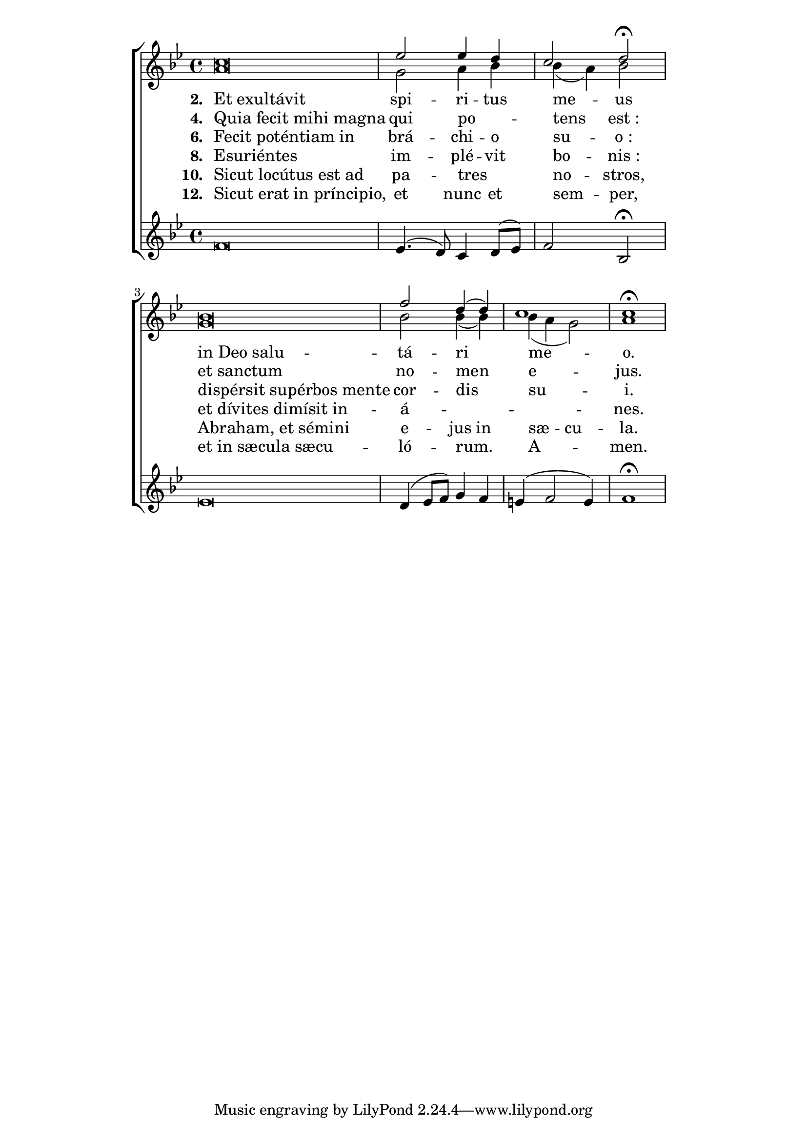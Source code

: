 ﻿\version "2.14"


\paper {
  indent = 0\mm
  line-width = 160\mm - 2.0 * 0.4\in
  force-assignment = #""
  line-width = #(- line-width (* mm  3.000000))
}

\layout {
}

global = {
  \key bes \major
  \time 4/4
}

sopMusic = \relative c'' {
  \cadenzaOn
  c\breve \bar "|" \cadenzaOff
  ees2 ees4 d |
  c2 d\fermata | \cadenzaOn
  bes\breve \bar "|" \cadenzaOff
  f'2 d4( d4) |
  c1 |
  c\fermata
}
sopWords = \lyricmode {

}

altoMusic = \relative c'' {
  \cadenzaOn
  a\breve \bar "|" \cadenzaOff
  g2 a4 bes4 |
  bes( a) bes2 | \cadenzaOn
  g\breve \bar "|" \cadenzaOff
  bes2 bes4( bes) |
  bes4( a g2) |
  a1
}
altoWords = \lyricmode {
  \set stanza = #"2. "
  \once \override LyricText #'self-alignment-X = #LEFT
  Et_exultávit |
  \once \override LyricText #'self-alignment-X = #CENTER
  spi -- ri -- tus | me -- us |
  \once \override LyricText #'self-alignment-X = #LEFT
  in_Deo_salu -- |
  \once \override LyricText #'self-alignment-X = #CENTER
  tá -- ri | me -- | o.
}
altoWordsII = \lyricmode {
  \set stanza = #"4. "
  \once \override LyricText #'self-alignment-X = #LEFT
  Quia_fecit_mihi_magna |
  \once \override LyricText #'self-alignment-X = #CENTER
  qui po -- _ | tens est_: |
  \once \override LyricText #'self-alignment-X = #LEFT
  et_sanctum |
  \once \override LyricText #'self-alignment-X = #CENTER
  no -- men | e -- | jus.
}
altoWordsIII = \lyricmode {
  \set stanza = #"6. "
  \once \override LyricText #'self-alignment-X = #LEFT
  Fecit_poténtiam_in |
  \once \override LyricText #'self-alignment-X = #CENTER
  brá -- chi -- o | su -- o_: |
  \once \override LyricText #'self-alignment-X = #LEFT
  dispérsit_supérbos_mente |
  \once \override LyricText #'self-alignment-X = #CENTER
  cor -- dis | su -- | i.
}
altoWordsIV = \lyricmode {
  \set stanza = #"8. "
  \once \override LyricText #'self-alignment-X = #LEFT
  Esuriéntes |
  \once \override LyricText #'self-alignment-X = #CENTER
  im -- plé -- vit | bo -- nis_: |
  \once \override LyricText #'self-alignment-X = #LEFT
  et_dívites_dimísit_in -- |
  \once \override LyricText #'self-alignment-X = #CENTER
  á -- _ | _ | nes.
}
altoWordsV = \lyricmode {
  \set stanza = #"10. "
  \once \override LyricText #'self-alignment-X = #LEFT
  Sicut_locútus_est_ad |
  \once \override LyricText #'self-alignment-X = #CENTER
  pa -- tres _ | no -- stros, |
  \once \override LyricText #'self-alignment-X = #LEFT
  Abraham,_et_sémini |
  \once \override LyricText #'self-alignment-X = #CENTER
  \set ignoreMelismata = ##t
  e -- jus in | sæ -- _ cu -- | la.
  \unset ignoreMelismata
}
altoWordsVI = \lyricmode {
  \set stanza = #"12. "
  \once \override LyricText #'self-alignment-X = #LEFT
  Sicut_erat_in_príncipio, |
  \once \override LyricText #'self-alignment-X = #CENTER
  et nunc et | sem -- per, |
  \once \override LyricText #'self-alignment-X = #LEFT
  et_in_sæcula_sæcu -- |
  \once \override LyricText #'self-alignment-X = #CENTER
  ló -- rum. | A -- | men.
}

bassMusic = \relative c'' {
  \cadenzaOn
  f,\breve \bar "|" \cadenzaOff
  ees4.( d8) c4 d8( ees) |
  f2 bes,\fermata | \cadenzaOn
  ees\breve \bar "|" \cadenzaOff
  d4( ees8 f) g4 f |
  e4( f2 e4) |
  f1\fermata
}

\score {
  \new ChoirStaff <<
    %\new Lyrics = "sopranos"
    \new Staff = "women" <<
      \new Voice = "sopranos"{
        \voiceOne
        << \global \sopMusic >>
      }
      \new Voice = "altos" {
        \voiceTwo
        << \global \altoMusic >>
      }
    >>
    \new Lyrics = "altos"
    \new Lyrics = "altosII"
    \new Lyrics = "altosIII"
    \new Lyrics = "altosIV"
    \new Lyrics = "altosV"
    \new Lyrics = "altosVI"
    
    \new Staff = "men" <<
      \new Voice = "bass" {
        \voiceOne
        << \global \bassMusic >>
      }
    >>
    \context Lyrics = "altos" \lyricsto "altos" \altoWords
    \context Lyrics = "altosII" \lyricsto "altos" \altoWordsII
    \context Lyrics = "altosIII" \lyricsto "altos" \altoWordsIII
    \context Lyrics = "altosIV" \lyricsto "altos" \altoWordsIV
    \context Lyrics = "altosV" \lyricsto "altos" \altoWordsV
    \context Lyrics = "altosVI" \lyricsto "altos" \altoWordsVI
  >>
}